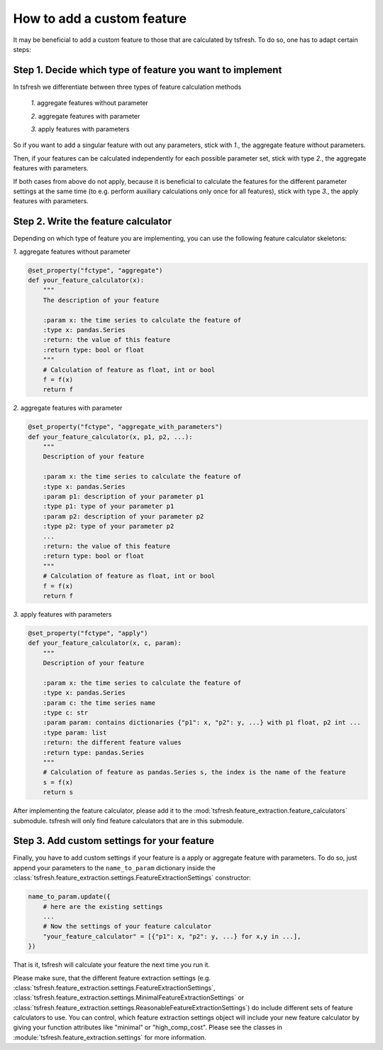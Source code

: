 How to add a custom feature
===========================

It may be beneficial to add a custom feature to those that are calculated by tsfresh. To do so, one has to adapt certain
steps:

Step 1. Decide which type of feature you want to implement
----------------------------------------------------------

In tsfresh we differentiate between three types of feature calculation methods

    *1.* aggregate features without parameter

    *2.* aggregate features with parameter

    *3.* apply features with parameters

So if you want to add a singular feature with out any parameters, stick with *1.*, the aggregate feature without
parameters.

Then, if your features can be calculated independently for each possible parameter set, stick with type *2.*, the
aggregate features with parameters.

If both cases from above do not apply, because it is beneficial to calculate the features for the different
parameter settings at the same time (to e.g. perform auxiliary calculations only once for all features), stick with
type *3.*, the apply features with parameters.


Step 2. Write the feature calculator
------------------------------------

Depending on which type of feature you are implementing, you can use the following feature calculator skeletons:

*1.* aggregate features without parameter

.. code:: python

    @set_property("fctype", "aggregate")
    def your_feature_calculator(x):
        """
        The description of your feature

        :param x: the time series to calculate the feature of
        :type x: pandas.Series
        :return: the value of this feature
        :return type: bool or float
        """
        # Calculation of feature as float, int or bool
        f = f(x)
        return f



*2.* aggregate features with parameter

.. code:: python

    @set_property("fctype", "aggregate_with_parameters")
    def your_feature_calculator(x, p1, p2, ...):
        """
        Description of your feature

        :param x: the time series to calculate the feature of
        :type x: pandas.Series
        :param p1: description of your parameter p1
        :type p1: type of your parameter p1
        :param p2: description of your parameter p2
        :type p2: type of your parameter p2
        ...
        :return: the value of this feature
        :return type: bool or float
        """
        # Calculation of feature as float, int or bool
        f = f(x)
        return f


*3.* apply features with parameters

.. code:: python

    @set_property("fctype", "apply")
    def your_feature_calculator(x, c, param):
        """
        Description of your feature

        :param x: the time series to calculate the feature of
        :type x: pandas.Series
        :param c: the time series name
        :type c: str
        :param param: contains dictionaries {"p1": x, "p2": y, ...} with p1 float, p2 int ...
        :type param: list
        :return: the different feature values
        :return type: pandas.Series
        """
        # Calculation of feature as pandas.Series s, the index is the name of the feature
        s = f(x)
        return s


After implementing the feature calculator, please add it to the :mod:`tsfresh.feature_extraction.feature_calculators`
submodule. tsfresh will only find feature calculators that are in this submodule.


Step 3. Add custom settings for your feature
--------------------------------------------

Finally, you have to add custom settings if your feature is a apply or aggregate feature with parameters. To do so,
just append your parameters to the ``name_to_param`` dictionary inside the
:class:`tsfresh.feature_extraction.settings.FeatureExtractionSettings` constructor:

.. code:: python

    name_to_param.update({
        # here are the existing settings
        ...
        # Now the settings of your feature calculator
        "your_feature_calculator" = [{"p1": x, "p2": y, ...} for x,y in ...],
    })


That is it, tsfresh will calculate your feature the next time you run it.

Please make sure, that the different feature extraction settings
(e.g. :class:`tsfresh.feature_extraction.settings.FeatureExtractionSettings`,
:class:`tsfresh.feature_extraction.settings.MinimalFeatureExtractionSettings` or
:class:`tsfresh.feature_extraction.settings.ReasonableFeatureExtractionSettings`) do include different sets of
feature calculators to use. You can control, which feature extraction settings object will include your new
feature calculator by giving your function attributes like "minimal" or "high_comp_cost". Please see the
classes in :module:`tsfresh.feature_extraction.settings` for more information.

